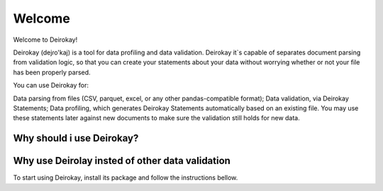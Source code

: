 ==========
Welcome
==========

Welcome to Deirokay!

Deirokay (dejɾo'kaj) is a tool for data profiling and data validation.
Deirokay it`s capable of separates document parsing from validation logic,
so that you can create your statements about your data
without worrying whether or not your file has been properly
parsed.

You can use Deirokay for:

Data parsing from files (CSV, parquet, excel, or any other
pandas-compatible format);
Data validation, via Deirokay Statements;
Data profiling, which generates Deirokay Statements automatically
based on an existing file. You may use these statements later against
new documents to make sure the validation still holds for new data.

Why should i use Deirokay?
============================

Why use Deirolay insted of other data validation
============================

To start using Deirokay, install its package and follow
the instructions bellow.

